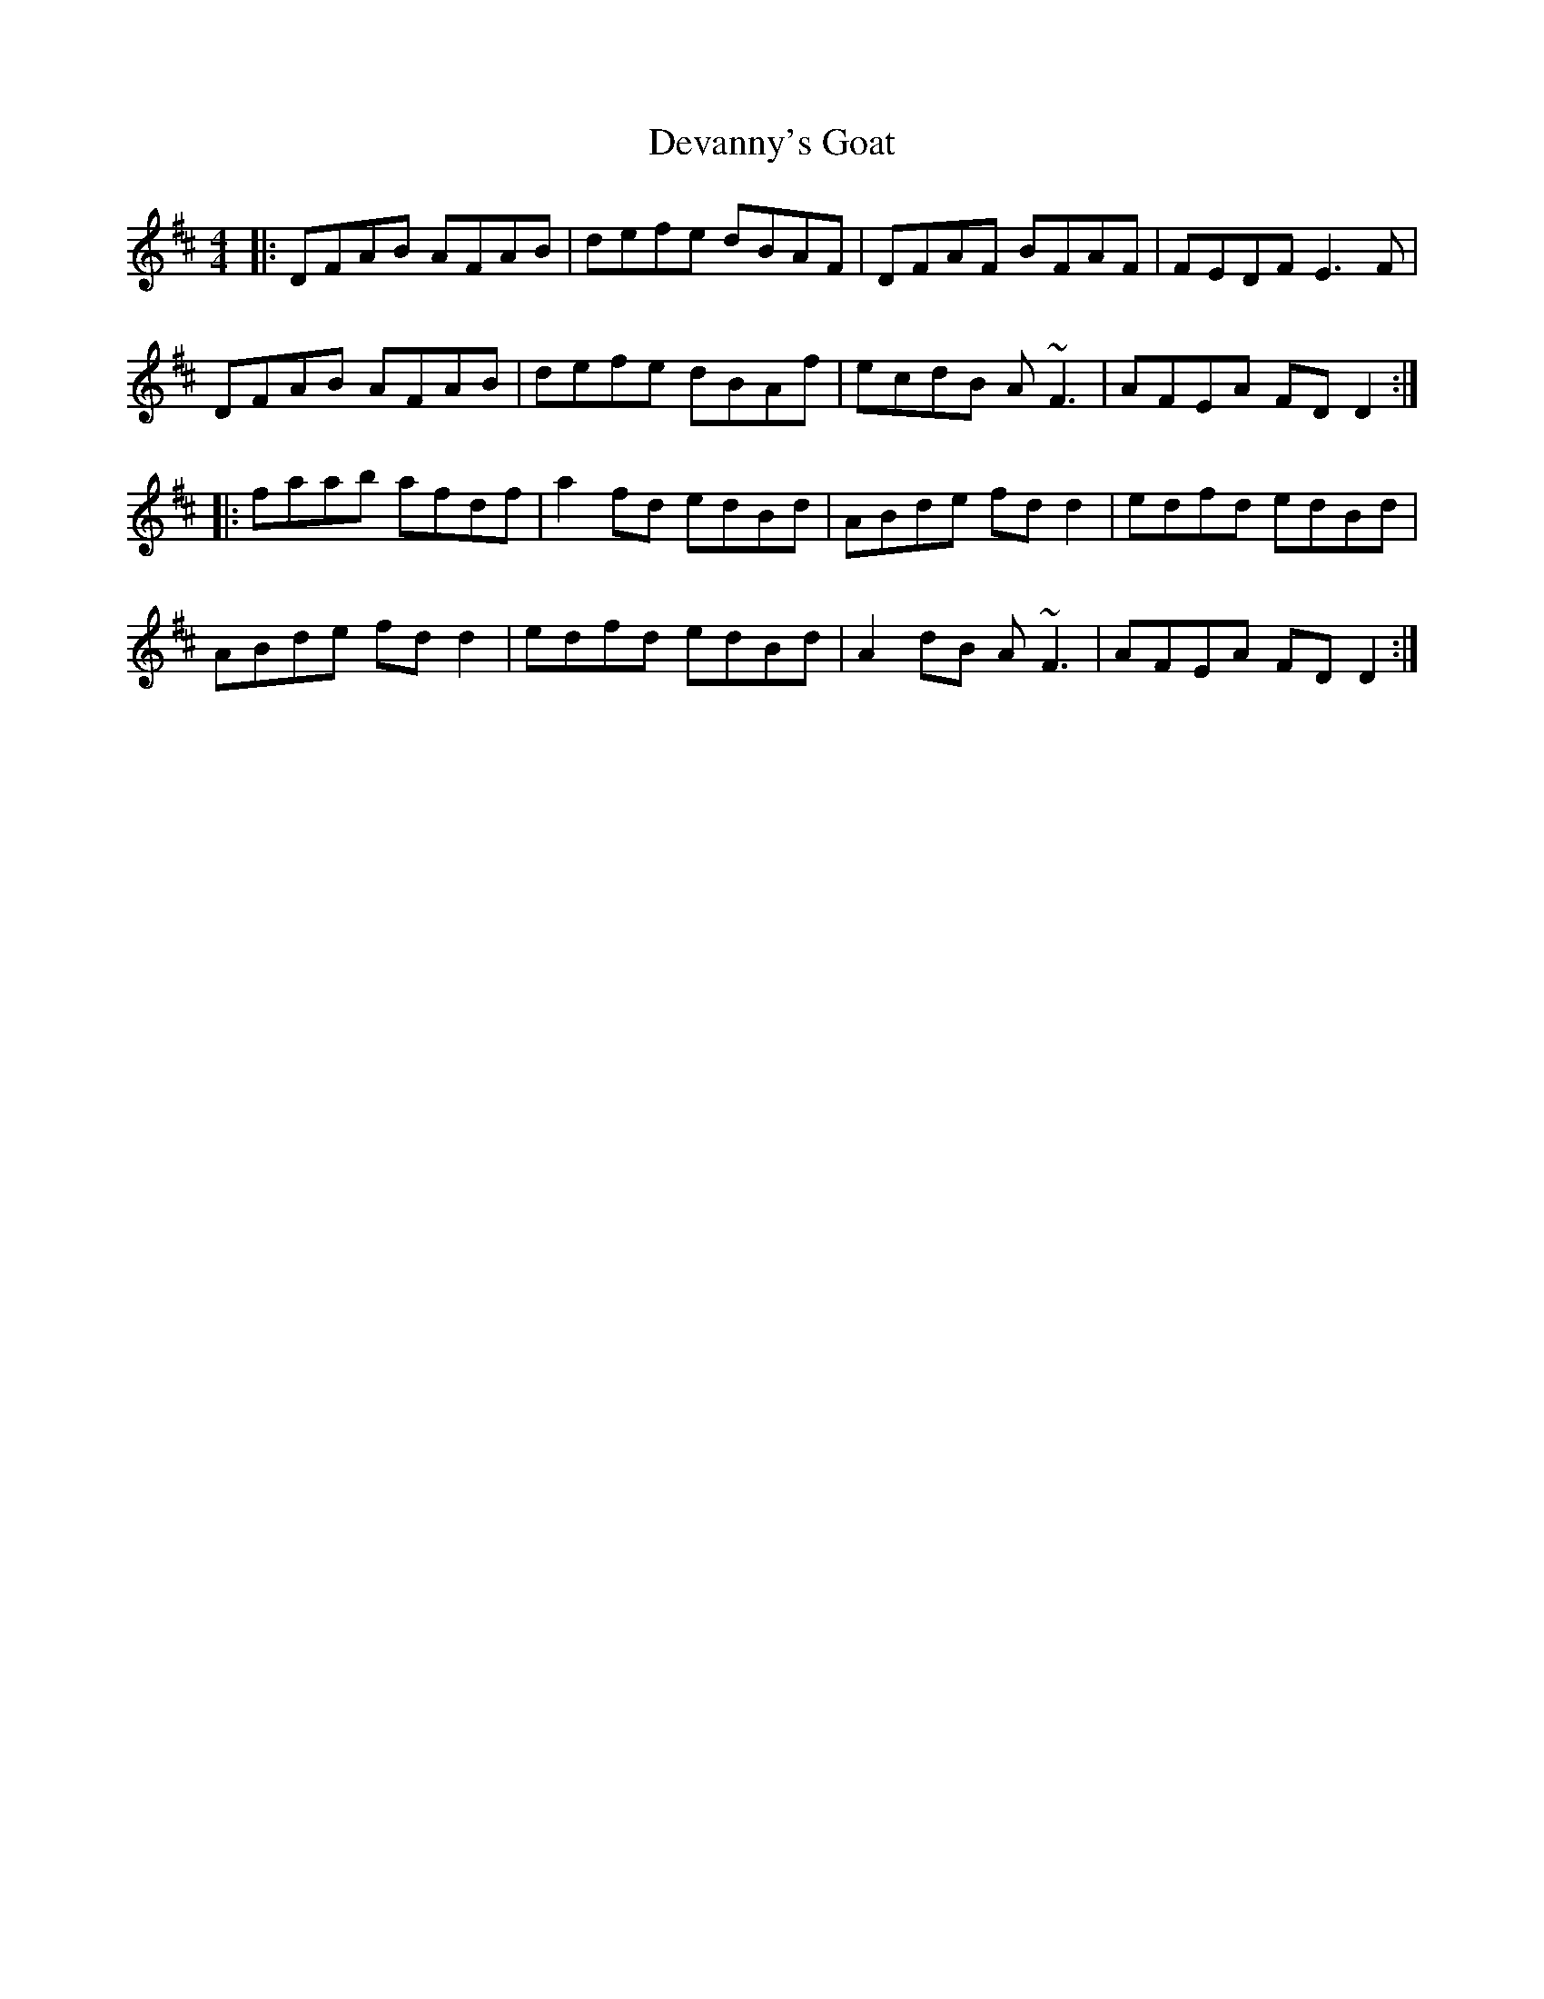 X: 9934
T: Devanny's Goat
R: reel
M: 4/4
K: Dmajor
|:DFAB AFAB|defe dBAF|DFAF BFAF|FEDF E3F|
DFAB AFAB|defe dBAf|ecdB A~F3|AFEA FD D2:|
|:faab afdf|a2 fd edBd|ABde fd d2|edfd edBd|
ABde fd d2|edfd edBd|A2 dB A~F3|AFEA FD D2:|

